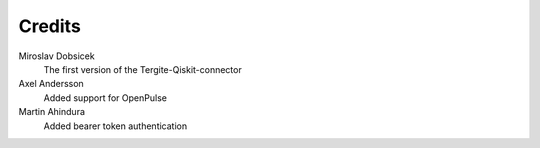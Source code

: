 Credits
=======

Miroslav Dobsicek
    The first version of the Tergite-Qiskit-connector

Axel Andersson
    Added support for OpenPulse

Martin Ahindura
    Added bearer token authentication
